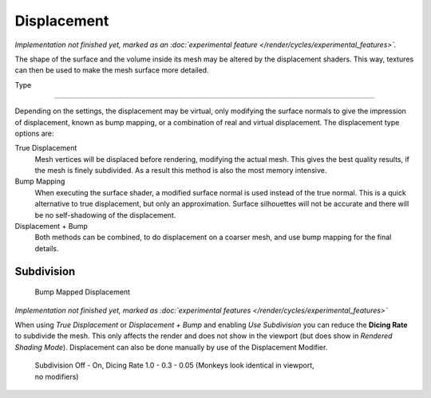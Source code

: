.. _render-cycles-materials-displacement:

************
Displacement
************

*Implementation not finished yet, marked as an :doc:`experimental feature </render/cycles/experimental_features>`.*

The shape of the surface and the volume inside its mesh may be altered by the displacement
shaders. This way, textures can then be used to make the mesh surface more detailed.


Type

----


.. figure:: /images/Selection_017.jpg

Depending on the settings, the displacement may be virtual,
only modifying the surface normals to give the impression of displacement,
known as bump mapping, or a combination of real and virtual displacement.
The displacement type options are:

True Displacement
   Mesh vertices will be displaced before rendering, modifying the actual mesh.
   This gives the best quality results, if the mesh is finely subdivided.
   As a result this method is also the most memory intensive.
Bump Mapping
   When executing the surface shader, a modified surface normal is used instead of the true normal.
   This is a quick alternative to true displacement,
   but only an approximation. Surface silhouettes will not be
   accurate and there will be no self-shadowing of the displacement.
Displacement + Bump
   Both methods can be combined, to do displacement on a coarser mesh, and use bump mapping for the final details.


Subdivision
===========

.. figure:: /images/cycles_manual_materials_displacementbump.jpg

   Bump Mapped Displacement


*Implementation not finished yet, marked as :doc:`experimental features </render/cycles/experimental_features>`*

When using *True Displacement* or *Displacement + Bump* and enabling *Use Subdivision*
you can reduce the **Dicing Rate** to subdivide the mesh.
This only affects the render and does not show in the viewport
(but does show in *Rendered Shading Mode*).
Displacement can also be done manually by use of the Displacement Modifier.


.. figure:: /images/Manual-Cycles-Displacement-Dicing.jpg
   :width: 567px
   :figwidth: 567px

   Subdivision Off - On, Dicing Rate 1.0 - 0.3 - 0.05 (Monkeys look identical in viewport, no modifiers)


